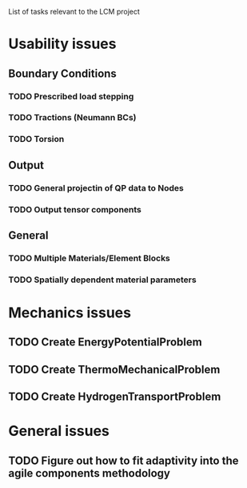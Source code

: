 List of tasks relevant to the LCM project

* Usability issues
** Boundary Conditions
*** TODO Prescribed load stepping
*** TODO Tractions (Neumann BCs)
*** TODO Torsion
** Output
*** TODO General projectin of QP data to Nodes
*** TODO Output tensor components
** General
*** TODO Multiple Materials/Element Blocks
*** TODO Spatially dependent material parameters
* Mechanics issues
** TODO Create EnergyPotentialProblem
** TODO Create ThermoMechanicalProblem
** TODO Create HydrogenTransportProblem
* General issues
** TODO Figure out how to fit adaptivity into the agile components methodology
